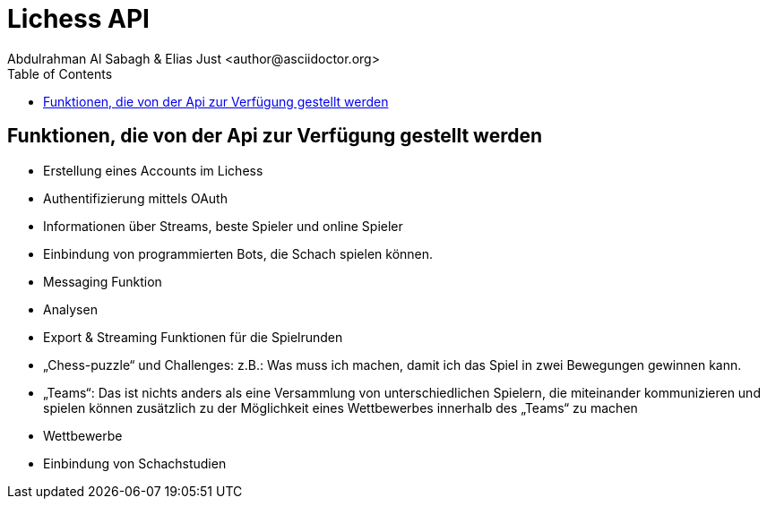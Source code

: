 = Lichess API
Abdulrahman Al Sabagh & Elias Just <author@asciidoctor.org>
:toc:
:icons: font
:url-quickref: https://docs.asciidoctor.org/asciidoc/latest/syntax-quick-reference/


== Funktionen, die von der Api zur Verfügung gestellt werden

- Erstellung eines Accounts im Lichess
- Authentifizierung mittels OAuth
- Informationen über Streams, beste Spieler und online Spieler
- Einbindung von programmierten Bots, die Schach spielen können.
- Messaging Funktion
- Analysen
- Export & Streaming Funktionen für die Spielrunden
- „Chess-puzzle“ und Challenges: z.B.: Was muss ich machen, damit ich das Spiel in zwei Bewegungen gewinnen kann.
- „Teams“: Das ist nichts anders als eine Versammlung von unterschiedlichen Spielern, die miteinander kommunizieren und spielen können zusätzlich zu der Möglichkeit eines Wettbewerbes innerhalb des „Teams“ zu machen
- Wettbewerbe
- Einbindung von Schachstudien
